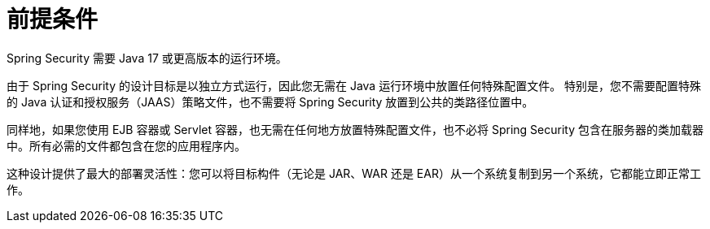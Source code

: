 [[prerequisites]]
= 前提条件

Spring Security 需要 Java 17 或更高版本的运行环境。

由于 Spring Security 的设计目标是以独立方式运行，因此您无需在 Java 运行环境中放置任何特殊配置文件。  
特别是，您不需要配置特殊的 Java 认证和授权服务（JAAS）策略文件，也不需要将 Spring Security 放置到公共的类路径位置中。

同样地，如果您使用 EJB 容器或 Servlet 容器，也无需在任何地方放置特殊配置文件，也不必将 Spring Security 包含在服务器的类加载器中。所有必需的文件都包含在您的应用程序内。

这种设计提供了最大的部署灵活性：您可以将目标构件（无论是 JAR、WAR 还是 EAR）从一个系统复制到另一个系统，它都能立即正常工作。